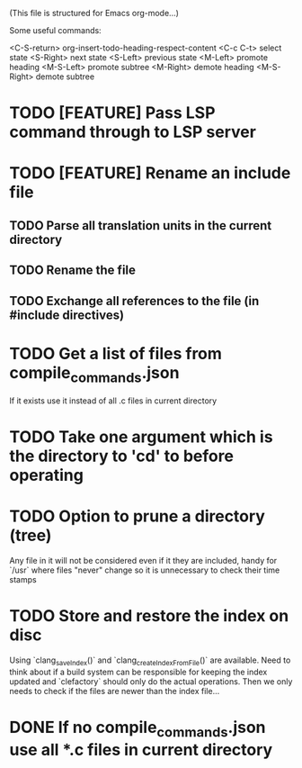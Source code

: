 # -*- org-todo-keyword-faces: (("DOING" . "orange") ("REQUIRES" . "dark orange")) -*-
#+TODO: TODO(t) TRY(y) REQUIRES(r) DOING(i) | DONE(d)

(This file is structured for Emacs org-mode...)

Some useful commands:

  <C-S-return>	org-insert-todo-heading-respect-content
  <C-c C-t>     select state
  <S-Right>     next state
  <S-Left>      previous state
  <M-Left>      promote heading
  <M-S-Left>    promote subtree
  <M-Right>     demote heading
  <M-S-Right>   demote subtree

  
* TODO [FEATURE] Pass LSP command through to LSP server
* TODO [FEATURE] Rename an include file
** TODO Parse all translation units in the current directory
** TODO Rename the file
** TODO Exchange all references to the file (in #include directives)
* TODO Get a list of files from compile_commands.json
If it exists use it instead of all .c files in current directory
* TODO Take one argument which is the directory to 'cd' to before operating
* TODO Option to prune a directory (tree)
Any file in it will not be considered even if it they are included,
handy for `/usr` where files "never" change so it is unnecessary to
check their time stamps
* TODO Store and restore the index on disc
Using `clang_saveIndex()` and `clang_createIndexFromFile()` are
available. Need to think about if a build system can be responsible
for keeping the index updated and `clefactory` should only do the
actual operations. Then we only needs to check if the files are newer
than the index file...
* DONE If no compile_commands.json use all *.c files in current directory
